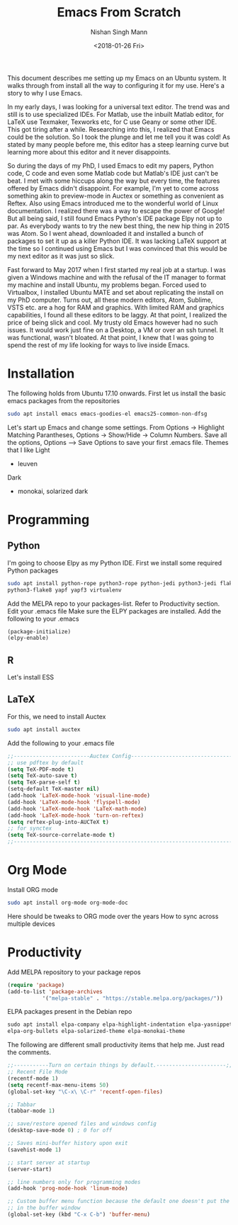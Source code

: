 #+TITLE: Emacs From Scratch
#+AUTHOR: Nishan Singh Mann
#+DATE: <2018-01-26 Fri>

This document describes me setting up my Emacs on an Ubuntu system. It walks through from 
install all the way to configuring it for my use. Here's a story to why I use Emacs.

In my early days, I was looking for a universal text editor. The trend was and still is 
to use specialized IDEs. For Matlab, use the inbuilt Matlab editor, for LaTeX use Texmaker, 
Texworks etc, for C use Geany or some other IDE. This got tiring after a while. Researching into 
this, I realized that Emacs could be the solution. So I took the plunge and let me tell you it 
was cold! As stated by many people before me, this editor has a steep learning curve but learning 
more about this editor and it never disappoints. 

So during the days of my PhD, I used Emacs to edit my papers, Python code, C code and even some 
Matlab code but Matlab's IDE just can't be beat. I met with some hiccups along the way but 
every time, the features offered by Emacs didn't disappoint. For example, I'm yet to come across 
something akin to preview-mode in Auctex or something as convenient as Reftex. Also using Emacs 
introduced me to the wonderful world of Linux documentation. I realized there was a way to escape 
the power of Google! But all being said, I still found Emacs Python's IDE package Elpy not 
up to par. As everybody wants to try the new best thing, the new hip thing in 2015 was Atom. 
So I went ahead, downloaded it and installed a bunch of packages to set it up as a killer 
Python IDE. It was lacking LaTeX support at the time so I continued using Emacs but I was 
convinced that this would be my next editor as it was just so slick.

Fast forward to May 2017 when I first started my real job at a startup. I was given a Windows 
machine and with the refusal of the IT manager to format my machine and install Ubuntu, my 
problems began. Forced used to Virtualbox, I installed Ubuntu MATE and set about replicating 
the install on my PhD computer. Turns out, all these modern editors, Atom, Sublime, VSTS etc. 
are a hog for RAM and graphics. With limited RAM and graphics capabilities, I found all these 
editors to be laggy. At that point, I realized the price of being slick and cool. My trusty old 
Emacs however had no such issues. It would work just fine on a Desktop, a VM or over an ssh 
tunnel. It was functional, wasn't bloated. At that point, I knew that I was going to spend 
the rest of my life looking for ways to live inside Emacs. 

* Installation
The following holds from Ubuntu 17.10 onwards. First let us install the basic emacs packages 
from the repositories
#+BEGIN_SRC bash
sudo apt install emacs emacs-goodies-el emacs25-common-non-dfsg
#+END_SRC
Let's start up Emacs and change some settings. From Options -> Highlight Matching Parantheses, 
Options -> Show/Hide -> Column Numbers. Save all the options, Options –> Save Options to save 
your first .emacs file.
Themes that I like
Light
-  leuven 
Dark
- monokai, solarized dark


* Programming
** Python
   I'm going to choose Elpy as my Python IDE. First we install some required Python packages
   #+BEGIN_SRC bash
   sudo apt install python-rope python3-rope python-jedi python3-jedi flake8 python-flake8 
   python3-flake8 yapf yapf3 virtualenv
   #+END_SRC
   Add the MELPA repo to your packages-list. Refer to Productivity section. Edit your .emacs file
   Make sure the ELPY packages are installed. Add the following to your .emacs
   #+BEGIN_SRC emacs-lisp
   (package-initialize)
   (elpy-enable)
   #+END_SRC
** R
   Let's install ESS
** LaTeX
   For this, we need to install Auctex 
   #+BEGIN_SRC bash
   sudo apt install auctex
   #+END_SRC
   
   Add the following to your .emacs file
   #+BEGIN_SRC emacs-lisp
   ;;------------------------Auctex Config---------------------------------;;
   ;; use pdftex by default
   (setq TeX-PDF-mode t)
   (setq TeX-auto-save t)
   (setq TeX-parse-self t)
   (setq-default TeX-master nil)
   (add-hook 'LaTeX-mode-hook 'visual-line-mode)
   (add-hook 'LaTeX-mode-hook 'flyspell-mode)
   (add-hook 'LaTeX-mode-hook 'LaTeX-math-mode)
   (add-hook 'LaTeX-mode-hook 'turn-on-reftex)
   (setq reftex-plug-into-AUCTeX t)
   ;; for synctex
   (setq TeX-source-correlate-mode t)
   ;;-----------------------------------------------------------------------;;
   #+END_SRC

* Org Mode
  Install ORG mode
  #+BEGIN_SRC bash
  sudo apt install org-mode org-mode-doc
  #+END_SRC

  Here should be tweaks to ORG mode over the years
  How to sync across multiple devices


* Productivity
  Add MELPA repository to your package repos
  #+BEGIN_SRC emacs-lisp
  (require 'package)
  (add-to-list 'package-archives
             '("melpa-stable" . "https://stable.melpa.org/packages/"))
  #+END_SRC	     
  ELPA packages present in the Debian repo
  #+BEGIN_SRC emacs-lisp
  sudo apt install elpa-company elpa-highlight-indentation elpa-yasnippet elpa-s elpa-ivy 
  elpa-org-bullets elpa-solarized-theme elpa-monokai-theme
  #+END_SRC
  The following are different small productivity items that help me. Just read the comments.
  #+BEGIN_SRC emacs-lisp
  ;;-----------Turn on certain things by default.----------------------;;
  ;; Recent File Mode
  (recentf-mode 1)
  (setq recentf-max-menu-items 50)
  (global-set-key "\C-x\ \C-r" 'recentf-open-files)
  
  ;; Tabbar
  (tabbar-mode 1)
  
  ;; save/restore opened files and windows config
  (desktop-save-mode 0) ; 0 for off
  
  ;; Saves mini-buffer history upon exit
  (savehist-mode 1)

  ;; start server at startup
  (server-start)

  ;; line numbers only for programming modes
  (add-hook 'prog-mode-hook 'linum-mode)

  ;; Custom buffer menu function because the default one doesn't put the cursor
  ;; in the buffer window
  (global-set-key (kbd "C-x C-b") 'buffer-menu)
  #+END_SRC
